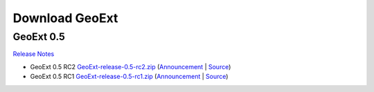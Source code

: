=================
 Download GeoExt
=================

GeoExt 0.5
----------

`Release Notes <http://geoext.org/trac/geoext/wiki/Release/0.5/Notes>`_

* GeoExt 0.5 RC2 `GeoExt-release-0.5-rc2.zip <http://geoext.org/trac/geoext/attachment/wiki/Download/GeoExt-release-0.5-rc2.zip?format=raw>`_ (`Announcement <http://geoext.org/trac/geoext/wiki/Release/0.5/Announce/RC2>`_ | `Source <http://www.geoext.org/trac/geoext/browser/core/tags/geoext/release-0.5-rc2>`_)
* GeoExt 0.5 RC1 `GeoExt-release-0.5-rc1.zip <http://geoext.org/trac/geoext/attachment/wiki/Download/GeoExt-release-0.5-rc1.zip?format=raw>`_ (`Announcement <http://geoext.org/trac/geoext/wiki/Release/0.5/Announce/RC1>`_ | `Source <http://www.geoext.org/trac/geoext/browser/core/tags/geoext/release-0.5-rc1>`_)
